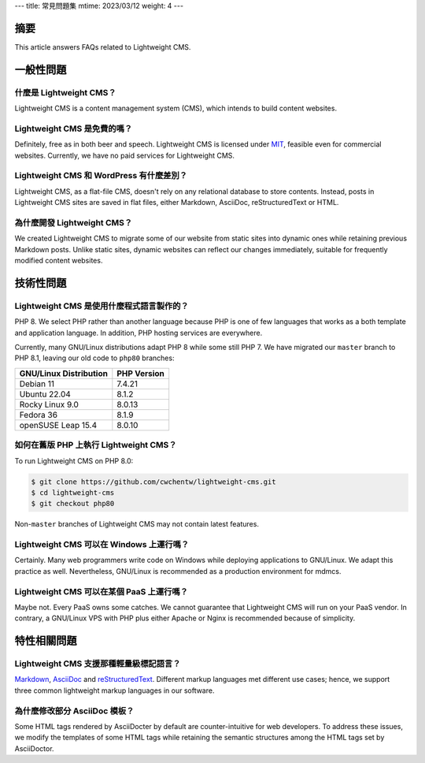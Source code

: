 ---
title: 常見問題集
mtime: 2023/03/12
weight: 4
---

摘要
========

This article answers FAQs related to Lightweight CMS.

一般性問題
=================

什麼是 Lightweight CMS？
------------------------------------------

Lightweight CMS is a content management system (CMS), which intends to build content websites.

Lightweight CMS 是免費的嗎？
-------------------------------------------

Definitely, free as in both beer and speech. Lightweight CMS is licensed under `MIT <https://opensource.org/licenses/MIT>`_, feasible even for commercial websites. Currently, we have no paid services for Lightweight CMS.

Lightweight CMS 和 WordPress 有什麼差別？
----------------------------------------------------------------------

Lightweight CMS, as a flat-file CMS, doesn't rely on any relational database to store contents. Instead, posts in Lightweight CMS sites are saved in flat files, either Markdown, AsciiDoc, reStructuredText or HTML.

為什麼開發 Lightweight CMS？
------------------------------------------------

We created Lightweight CMS to migrate some of our website from static sites into dynamic ones while retaining previous Markdown posts. Unlike static sites, dynamic websites can reflect our changes immediately, suitable for frequently modified content websites.

技術性問題
====================

Lightweight CMS 是使用什麼程式語言製作的？
----------------------------------------------------------------------

PHP 8. We select PHP rather than another language because PHP is one of few languages that works as a both template and application language. In addition, PHP hosting services are everywhere.

Currently, many GNU/Linux distributions adapt PHP 8 while some still PHP 7. We have migrated our ``master`` branch to PHP 8.1, leaving our old code to ``php80`` branches:

====================== ===========
GNU/Linux Distribution PHP Version
====================== ===========
Debian 11              7.4.21
Ubuntu 22.04           8.1.2
Rocky Linux 9.0        8.0.13
Fedora 36              8.1.9
openSUSE Leap 15.4     8.0.10
====================== ===========

如何在舊版 PHP 上執行 Lightweight CMS？
------------------------------------------------------------------

To run Lightweight CMS on PHP 8.0:

.. code-block:: shell

   $ git clone https://github.com/cwchentw/lightweight-cms.git
   $ cd lightweight-cms
   $ git checkout php80

Non-``master`` branches of Lightweight CMS may not contain latest features.

Lightweight CMS 可以在 Windows 上運行嗎？
--------------------------------------------------------------------

Certainly. Many web programmers write code on Windows while deploying applications to GNU/Linux. We adapt this practice as well. Nevertheless, GNU/Linux is recommended as a production environment for mdmcs.

Lightweight CMS 可以在某個 PaaS 上運行嗎？
---------------------------------------------------------------------

Maybe not. Every PaaS owns some catches. We cannot guarantee that Lightweight CMS will run on your PaaS vendor. In contrary, a GNU/Linux VPS with PHP plus either Apache or Nginx is recommended because of simplicity.

特性相關問題
=============================

Lightweight CMS 支援那種輕量級標記語言？
-----------------------------------------------------------

`Markdown <https://github.github.com/gfm/>`_, `AsciiDoc <https://asciidoc.org/>`_ and `reStructuredText <https://docutils.sourceforge.io/rst.html>`_. Different markup languages met different use cases; hence, we support three common lightweight markup languages in our software.

為什麼修改部分 AsciiDoc 模板？
------------------------------------------

Some HTML tags rendered by AsciiDocter by default are counter-intuitive for web developers. To address these issues, we modify the templates of some HTML tags while retaining the semantic structures among the HTML tags set by AsciiDoctor.

